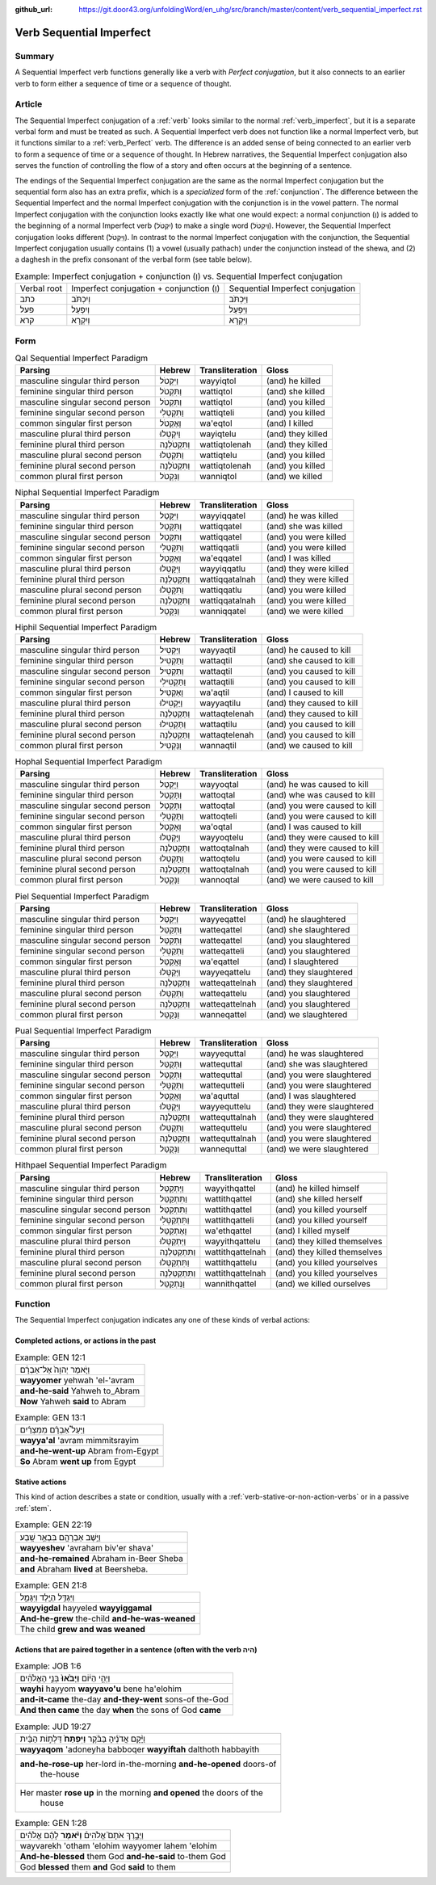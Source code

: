 :github_url: https://git.door43.org/unfoldingWord/en_uhg/src/branch/master/content/verb_sequential_imperfect.rst

.. _verb_sequential_imperfect:

Verb Sequential Imperfect
=========================

Summary
-------

A Sequential Imperfect verb functions generally like a
verb with *Perfect conjugation*, but it also connects to an earlier verb
to form either a sequence of time or a sequence of thought.

Article
-------

The Sequential Imperfect conjugation of a
:ref:`verb`
looks similar to the normal :ref:`verb_imperfect`,
but it is a separate verbal form and must be treated as such. A
Sequential Imperfect verb does not function like a normal
Imperfect verb, but it functions similar to a :ref:`verb_Perfect`
verb. The difference is an added sense of being connected to an earlier
verb to form a sequence of time or a sequence of thought. In Hebrew
narratives, the Sequential Imperfect conjugation also serves the function
of controlling the flow of a story and often occurs at the beginning of a
sentence.

The endings of the Sequential Imperfect conjugation are the same as the
normal Imperfect conjugation but the sequential form also has an extra
prefix, which is a *specialized* form of the
:ref:`conjunction`.
The difference between the Sequential Imperfect and the normal
Imperfect conjugation with the conjunction is in the vowel pattern. The
normal Imperfect conjugation with the conjunction looks exactly like what
one would expect: a normal conjunction (וְ) is added to the beginning of
a normal Imperfect verb (יִקְטֹל) to make a single word
(וְיִקְטֹל). However, the Sequential Imperfect conjugation looks different
(וַיִּקְטֹל). In contrast to the normal Imperfect conjugation with the
conjunction, the Sequential Imperfect conjugation usually contains (1) a
vowel (usually pathach) under the conjunction instead of the shewa, and
(2) a daghesh in the prefix consonant of the verbal form (see table
below).

.. csv-table:: Example: Imperfect conjugation + conjunction (וְ) vs. Sequential Imperfect conjugation

  Verbal root,Imperfect conjugation + conjunction (וְ),Sequential Imperfect conjugation
  כתב,וְיִכְתֹּב,וַיִּכְתֹּב
  פעל,וְיִפְעַל,וַיִּפְעַל
  קרא,וְיִקְרָא,וַיִּקְרָא

Form
----

.. csv-table:: Qal Sequential Imperfect Paradigm
  :header-rows: 1

  Parsing,Hebrew,Transliteration,Gloss
  masculine singular third person,וַיִּקְטֹל,wayyiqtol,(and) he killed
  feminine singular third person,וַתִּקְטֹל,wattiqtol,(and) she killed
  masculine singular second person,וַתִּקְטֹל,wattiqtol,(and) you killed
  feminine singular second person,וַתִּקְטְלִי,wattiqteli,(and) you killed
  common singular first person,וָאֶקְטֹל,wa'eqtol,(and) I killed
  masculine plural third person,וַיִקְטְלוּ,wayiqtelu,(and) they killed
  feminine plural third person,וַתִּקְטֹלְנָה,wattiqtolenah,(and) they killed
  masculine plural second person,וַתִּקְטְלוּ,wattiqtelu,(and) you killed
  feminine plural second person,וַתִּקְטֹלְנָה,wattiqtolenah,(and) you killed
  common plural first person,וַנִּקְטֹל,wanniqtol,(and) we killed

.. csv-table:: Niphal Sequential Imperfect Paradigm
  :header-rows: 1

  Parsing,Hebrew,Transliteration,Gloss
  masculine singular third person,וַיִּקָּטֵל,wayyiqqatel,(and) he was killed
  feminine singular third person,וַתִּקָּטֵל,wattiqqatel,(and) she was killed
  masculine singular second person,וַתִּקָּטֵל,wattiqqatel,(and) you were killed
  feminine singular second person,וַתִּקָּטְלִי,wattiqqatli,(and) you were killed
  common singular first person,וָאֶקָּטֵל,wa'eqqatel,(and) I was killed
  masculine plural third person,וַיִּקָּטְלוּ,wayyiqqatlu,(and) they were killed
  feminine plural third person,וַתִּקָּטַלְנָה,wattiqqatalnah,(and) they were killed
  masculine plural second person,וַתִּקָּטְלוּ,wattiqqatlu,(and) you were killed
  feminine plural second person,וַתִּקָּטַלְנָה,wattiqqatalnah,(and) you were killed
  common plural first person,וַנִּקָּטֵל,wanniqqatel,(and) we were killed

.. csv-table:: Hiphil Sequential Imperfect Paradigm
  :header-rows: 1

  Parsing,Hebrew,Transliteration,Gloss
  masculine singular third person,וַיַּקְטִיל,wayyaqtil,(and) he caused to kill
  feminine singular third person,וַתַּקְטִיל,wattaqtil,(and) she caused to kill
  masculine singular second person,וַתַּקְטִיל,wattaqtil,(and) you caused to kill
  feminine singular second person,וַתַּקְטִילִי,wattaqtili,(and) you caused to kill
  common singular first person,וָאַקְטִיל,wa'aqtil,(and) I caused to kill
  masculine plural third person,וַיַּקְטִילוּ,wayyaqtilu,(and) they caused to kill
  feminine plural third person,וַתַּקְטֵלְנָה,wattaqtelenah,(and) they caused to kill
  masculine plural second person,וַתַּקְטִילוּ,wattaqtilu,(and) you caused to kill
  feminine plural second person,וַתַּקְטֵלְנָה,wattaqtelenah,(and) you caused to kill
  common plural first person,וַנַּקְטִיל,wannaqtil,(and) we caused to kill

.. csv-table:: Hophal Sequential Imperfect Paradigm
  :header-rows: 1

  Parsing,Hebrew,Transliteration,Gloss
  masculine singular third person,וַיָּקְטַל,wayyoqtal,(and) he was caused to kill
  feminine singular third person,וַתָּקְטַל,wattoqtal,(and) whe was caused to kill
  masculine singular second person,וַתָּקְטַל,wattoqtal,(and) you were caused to kill
  feminine singular second person,וַתָּקְטְלִי,wattoqteli,(and) you were caused to kill
  common singular first person,וָאָקְטַל,wa'oqtal,(and) I was caused to kill
  masculine plural third person,וַיָּקְטְלוּ,wayyoqtelu,(and) they were caused to kill
  feminine plural third person,וַתָּקְטַלְנָה,wattoqtalnah,(and) they were caused to kill
  masculine plural second person,וַתָּקְטְלוּ,wattoqtelu,(and) you were caused to kill
  feminine plural second person,וַתָּקְטַלְנָה,wattoqtalnah,(and) you were caused to kill
  common plural first person,וַנָּקְטַל,wannoqtal,(and) we were caused to kill

.. csv-table:: Piel Sequential Imperfect Paradigm
  :header-rows: 1

  Parsing,Hebrew,Transliteration,Gloss
  masculine singular third person,וַיְּקַטֵּל,wayyeqattel,(and) he slaughtered
  feminine singular third person,וַתְּקַטֵּל,watteqattel,(and) she slaughtered
  masculine singular second person,וַתְּקַטֵּל,watteqattel,(and) you slaughtered
  feminine singular second person,וַתְּקַטְּלִי,watteqatteli,(and) you slaughtered
  common singular first person,וָאֲקַטֵּל,wa'eqattel,(and) I slaughtered
  masculine plural third person,וַיְּקַטְּלוּ,wayyeqattelu,(and) they slaughtered
  feminine plural third person,וַתְּקַטַּלְנָה,watteqattelnah,(and) they slaughtered
  masculine plural second person,וַתְּקַטְּלוּ,watteqattelu,(and) you slaughtered
  feminine plural second person,וַתְּקַטַּלְנָה,watteqattelnah,(and) you slaughtered
  common plural first person,וַנְּקַטֵּל,wanneqattel,(and) we slaughtered

.. csv-table:: Pual Sequential Imperfect Paradigm
  :header-rows: 1

  Parsing,Hebrew,Transliteration,Gloss
  masculine singular third person,וַיְּקֻטַּל,wayyequttal,(and) he was slaughtered
  feminine singular third person,וַתְּקֻטַּל,wattequttal,(and) she was slaughtered
  masculine singular second person,וַתְּקֻטַּל,wattequttal,(and) you were slaughtered
  feminine singular second person,וַתְּקֻטְּלִי,wattequtteli,(and) you were slaughtered
  common singular first person,וָאֲקֻטַּל,wa'aquttal,(and) I was slaughtered
  masculine plural third person,וַיְּקֻטְּלוּ,wayyequttelu,(and) they were slaughtered
  feminine plural third person,וַתְּקֻטַּלְנָה,wattequttalnah,(and) they were slaughtered
  masculine plural second person,וַתְּקֻטְּלוּ,wattequttelu,(and) you were slaughtered
  feminine plural second person,וַתְּקֻטַּלְנָה,wattequttalnah,(and) you were slaughtered
  common plural first person,וַנְּקֻטַּל,wannequttal,(and) we were slaughtered

.. csv-table:: Hithpael Sequential Imperfect Paradigm
  :header-rows: 1

  Parsing,Hebrew,Transliteration,Gloss
  masculine singular third person,וַיְּתְקַטֵּל,wayyithqattel,(and) he killed himself
  feminine singular third person,וַתִּתְקַטֵּל,wattithqattel,(and) she killed herself
  masculine singular second person,וַתִּתְקַטֵּל,wattithqattel,(and) you killed yourself
  feminine singular second person,וַתִּתְקַטְּלִי,wattithqatteli,(and) you killed yourself
  common singular first person,וָאֶתְקַטֵּל,wa'ethqattel,(and) I killed myself
  masculine plural third person,וַיְּתְקַטְּלוּ,wayyithqattelu,(and) they killed themselves
  feminine plural third person,וַתִּתְקַטֵּלְנָה,wattithqattelnah,(and) they killed themselves
  masculine plural second person,וַתִּתְקַטְּלוּ,wattithqattelu,(and) you killed yourselves
  feminine plural second person,וַתִּתְקַטֵּלְנָה,wattithqattelnah,(and) you killed yourselves
  common plural first person,וַנְּתְקַטֵּל,wannithqattel,(and) we killed ourselves

Function
--------

The Sequential Imperfect conjugation indicates any one of these kinds of
verbal actions:

Completed actions, or actions in the past
^^^^^^^^^^^^^^^^^^^^^^^^^^^^^^^^^^^^^^^^^

.. csv-table:: Example: GEN 12:1

  וַיֹּ֤אמֶר יְהוָה֙ אֶל־אַבְרָ֔ם
  **wayyomer** yehwah 'el-'avram
  **and-he-said** Yahweh to\_Abram
  **Now** Yahweh **said** to Abram

.. csv-table:: Example: GEN 13:1

  וַיַּעַל֩ אַבְרָ֨ם מִמִּצְרַ֜יִם
  **wayya'al** 'avram mimmitsrayim
  **and-he-went-up** Abram from-Egypt
  **So** Abram **went up** from Egypt

Stative actions
^^^^^^^^^^^^^^^

This kind of action describes a state or condition, usually with a
:ref:`verb-stative-or-non-action-verbs`
or in a passive
:ref:`stem`.

.. csv-table:: Example: GEN 22:19

  וַיֵּ֥שֶׁב אַבְרָהָ֖ם בִּבְאֵ֥ר שָֽׁבַע
  **wayyeshev** 'avraham biv'er shava'
  **and-he-remained** Abraham in-Beer Sheba
  **and** Abraham **lived** at Beersheba.

.. csv-table:: Example: GEN 21:8

  וַיִּגְדַּ֥ל הַיֶּ֖לֶד וַיִּגָּמַ֑ל
  **wayyigdal** hayyeled **wayyiggamal**
  **And-he-grew** the-child **and-he-was-weaned**
  The child **grew and was weaned**

Actions that are paired together in a sentence (often with the verb היה)
^^^^^^^^^^^^^^^^^^^^^^^^^^^^^^^^^^^^^^^^^^^^^^^^^^^^^^^^^^^^^^^^^^^^^^^^

.. csv-table:: Example: JOB 1:6

  וַיְהִ֣י הַיּ֔וֹם **וַיָּבֹ֙אוּ֙** בְּנֵ֣י הָאֱלֹהִ֔ים
  **wayhi** hayyom **wayyavo'u** bene ha'elohim
  **and-it-came** the-day **and-they-went** sons-of the-God
  **And then came** the day **when** the sons of God **came**

.. csv-table:: Example: JUD 19:27

  וַיָּ֨קָם אֲדֹנֶ֜יהָ בַּבֹּ֗קֶר **וַיִּפְתַּח֙** דַּלְת֣וֹת הַבַּ֔יִת
  **wayyaqom** 'adoneyha babboqer **wayyiftah** dalthoth habbayith
  "**and-he-rose-up** her-lord in-the-morning **and-he-opened** doors-of
     the-house"
  "Her master **rose up** in the morning **and opened** the doors of the
     house"

.. csv-table:: Example: GEN 1:28

  וַיְבָ֣רֶךְ אֹתָם֮ אֱלֹהִים֒ **וַיֹּ֨אמֶר** לָהֶ֜ם אֱלֹהִ֗ים
  wayvarekh 'otham 'elohim wayyomer lahem 'elohim
  **And-he-blessed** them God **and-he-said** to-them God
  God **blessed** them **and** God **said** to them
